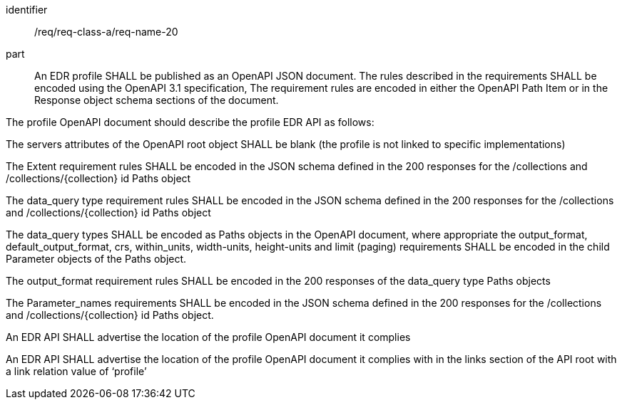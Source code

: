 [[req_class_a_name_20]]

[requirement]
====
[%metadata]
identifier:: /req/req-class-a/req-name-20
part:: An EDR profile SHALL be published as an OpenAPI JSON document. The rules described in the requirements SHALL be encoded using the OpenAPI 3.1 specification, The requirement rules are encoded in either the OpenAPI Path Item or in the Response object schema sections of the document.

The profile OpenAPI document should describe the profile EDR API as follows:

The servers attributes of the OpenAPI root object SHALL be blank (the profile is not linked to specific implementations)

The Extent requirement rules SHALL be encoded in the JSON schema defined in the 200 responses for the /collections and /collections/{collection} id Paths object

The data_query type requirement rules SHALL be encoded in the JSON schema defined in the 200 responses for the /collections and /collections/{collection} id Paths object

The data_query types SHALL be encoded as Paths objects in the OpenAPI document, where appropriate the output_format, default_output_format, crs, within_units, width-units, height-units and limit (paging) requirements SHALL be encoded in the child Parameter objects of the Paths object.

The output_format requirement rules SHALL be encoded in the 200 responses of the data_query type Paths objects

The Parameter_names requirements SHALL be encoded in the JSON schema defined in the 200 responses for the /collections and /collections/{collection} id Paths object.

An EDR API SHALL advertise the location of the profile OpenAPI document it complies

An EDR API SHALL advertise the location of the profile OpenAPI document it complies with in the links section of the API root with a link relation value of ‘profile’
====